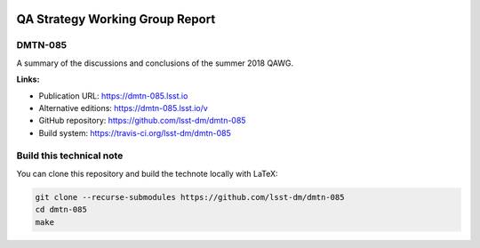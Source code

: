 .. image:: https://img.shields.io/badge/dmtn--085-lsst.io-brightgreen.svg
   :target: https://dmtn-085.lsst.io
.. image:: https://travis-ci.org/lsst-dm/dmtn-085.svg
   :target: https://travis-ci.org/lsst-dm/dmtn-085
..
  Uncomment this section and modify the DOI strings to include a Zenodo DOI badge in the README
  .. image:: https://zenodo.org/badge/doi/10.5281/zenodo.#####.svg
     :target: http://dx.doi.org/10.5281/zenodo.#####

################################
QA Strategy Working Group Report
################################

DMTN-085
========

A summary of the discussions and conclusions of the summer 2018 QAWG.

**Links:**

- Publication URL: https://dmtn-085.lsst.io
- Alternative editions: https://dmtn-085.lsst.io/v
- GitHub repository: https://github.com/lsst-dm/dmtn-085
- Build system: https://travis-ci.org/lsst-dm/dmtn-085


Build this technical note
=========================

You can clone this repository and build the technote locally with LaTeX:

.. code-block:: bash

   git clone --recurse-submodules https://github.com/lsst-dm/dmtn-085
   cd dmtn-085
   make
